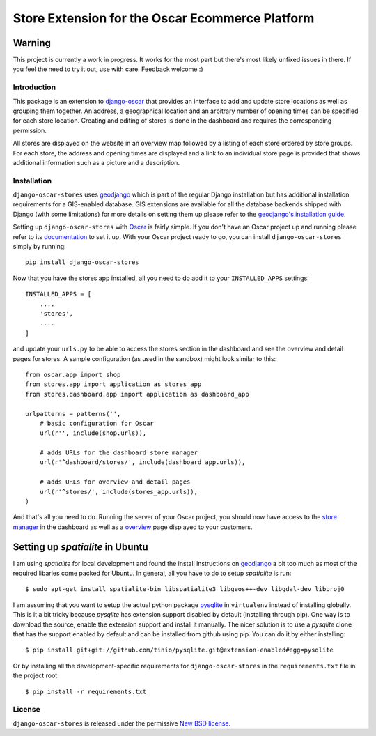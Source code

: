 ================================================
Store Extension for the Oscar Ecommerce Platform
================================================

.. image:: https://secure.travis-ci.org/elbaschid/django-oscar-stores.png
    :target: http://travis-ci.org/#!/elbaschid/django-oscar

Warning
-------
This project is currently a work in progress. It works
for the most part but there's most likely unfixed issues in there.
If you feel the need to try it out, use with care.
Feedback welcome :)

Introduction
============

This package is an extension to `django-oscar`_ that provides an interface to
add and update store locations as well as grouping them together. An address, a
geographical location and an arbitrary number of opening times can be specified
for each store location. Creating and editing of stores is done in the
dashboard and requires the corresponding permission.

All stores are displayed on the website in an overview map followed
by a listing of each store ordered by store groups. For each store,
the address and opening times are displayed and a link to an
individual store page is provided that shows additional
information such as a picture and a description.

.. _`django-oscar`: http://github.com/tangentlabs/django-oscar

Installation
============

``django-oscar-stores`` uses geodjango_ which is part of the regular Django
installation but has additional installation requirements for a GIS-enabled
database. GIS extensions are available for all the database backends shipped
with Django (with some limitations) for more details on setting them up please
refer to the `geodjango's installation guide`_.

Setting up ``django-oscar-stores`` with Oscar_ is fairly simple.  If you don't
have an Oscar project up and running please refer to its documentation_ to set
it up. With your Oscar project ready to go, you can install
``django-oscar-stores`` simply by running::

    pip install django-oscar-stores

Now that you have the stores app installed, all you need to do
add it to your ``INSTALLED_APPS`` settings::

    INSTALLED_APPS = [
        ....
        'stores',
        ....
    ]

and update your ``urls.py`` to be able to access the stores section
in the dashboard and see the overview and detail pages for stores. A
sample configuration (as used in the sandbox) might look similar to
this::

    from oscar.app import shop
    from stores.app import application as stores_app
    from stores.dashboard.app import application as dashboard_app

    urlpatterns = patterns('',
        # basic configuration for Oscar
        url(r'', include(shop.urls)),

        # adds URLs for the dashboard store manager
        url(r'^dashboard/stores/', include(dashboard_app.urls)),

        # adds URLs for overview and detail pages
        url(r'^stores/', include(stores_app.urls)),
    )

And that's all you need to do. Running the server of your Oscar project, you
should now have access to the `store manager`_ in the dashboard as well as a
overview_ page displayed to your customers.

Setting up *spatialite* in Ubuntu
---------------------------------

I am using *spatialite* for local development and found the install
instructions on geodjango_ a bit too much as most of the required
libaries come packed for Ubuntu. In general, all you have to do
to setup *spatialite* is run::

    $ sudo apt-get install spatialite-bin libspatialite3 libgeos++-dev libgdal-dev libproj0

I am assuming that you want to setup the actual python package
`pysqlite`_ in ``virtualenv`` instead of installing globally. This
is it a bit tricky because *pysqlite* has extension support
disabled by default (installing through pip). One way is to download
the source, enable the extension support and install it manually.
The nicer solution is to use a *pysqlite* clone that has the support
enabled by default and can be installed from github using pip. You
can do it by either installing::

    $ pip install git+git://github.com/tinio/pysqlite.git@extension-enabled#egg=pysqlite

Or by installing all the development-specific requirements for
``django-oscar-stores`` in the ``requirements.txt`` file in the
project root::

    $ pip install -r requirements.txt


.. _Oscar: http://oscarcommerce.com
.. _documentation: http://django-oscar.readthedocs.org/en/latest
.. _`store manager`: http://localhost:8000/dashboard/stores
.. _overview: http://localhost:8000/stores
.. _geodjango: https://docs.djangoproject.com/en/1.4/ref/contrib/gis
.. _`geodjango's installation guide`: https://docs.djangoproject.com/en/1.4/ref/contrib/gis/install
.. _`pysqlite`: http://code.google.com/p/pysqlite


License
=======

``django-oscar-stores`` is released under the permissive `New BSD license`_.

.. _`New BSD license`: http://github.com/tangentlabs/django-oscar-stores/blob/master/LICENSE
